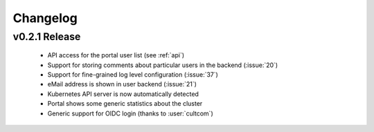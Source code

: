 Changelog
#########

.. _v0.2.1:

v0.2.1 Release
===============

  * API access for the portal user list (see :ref:`api`)
  * Support for storing comments about particular users in the backend (:issue:`20`)
  * Support for fine-grained log level configuration (:issue:`37`)
  * eMail address is shown in user backend (:issue:`21`)
  * Kubernetes API server is now automatically detected
  * Portal shows some generic statistics about the cluster
  * Generic support for OIDC login (thanks to :user:`cultcom`)


